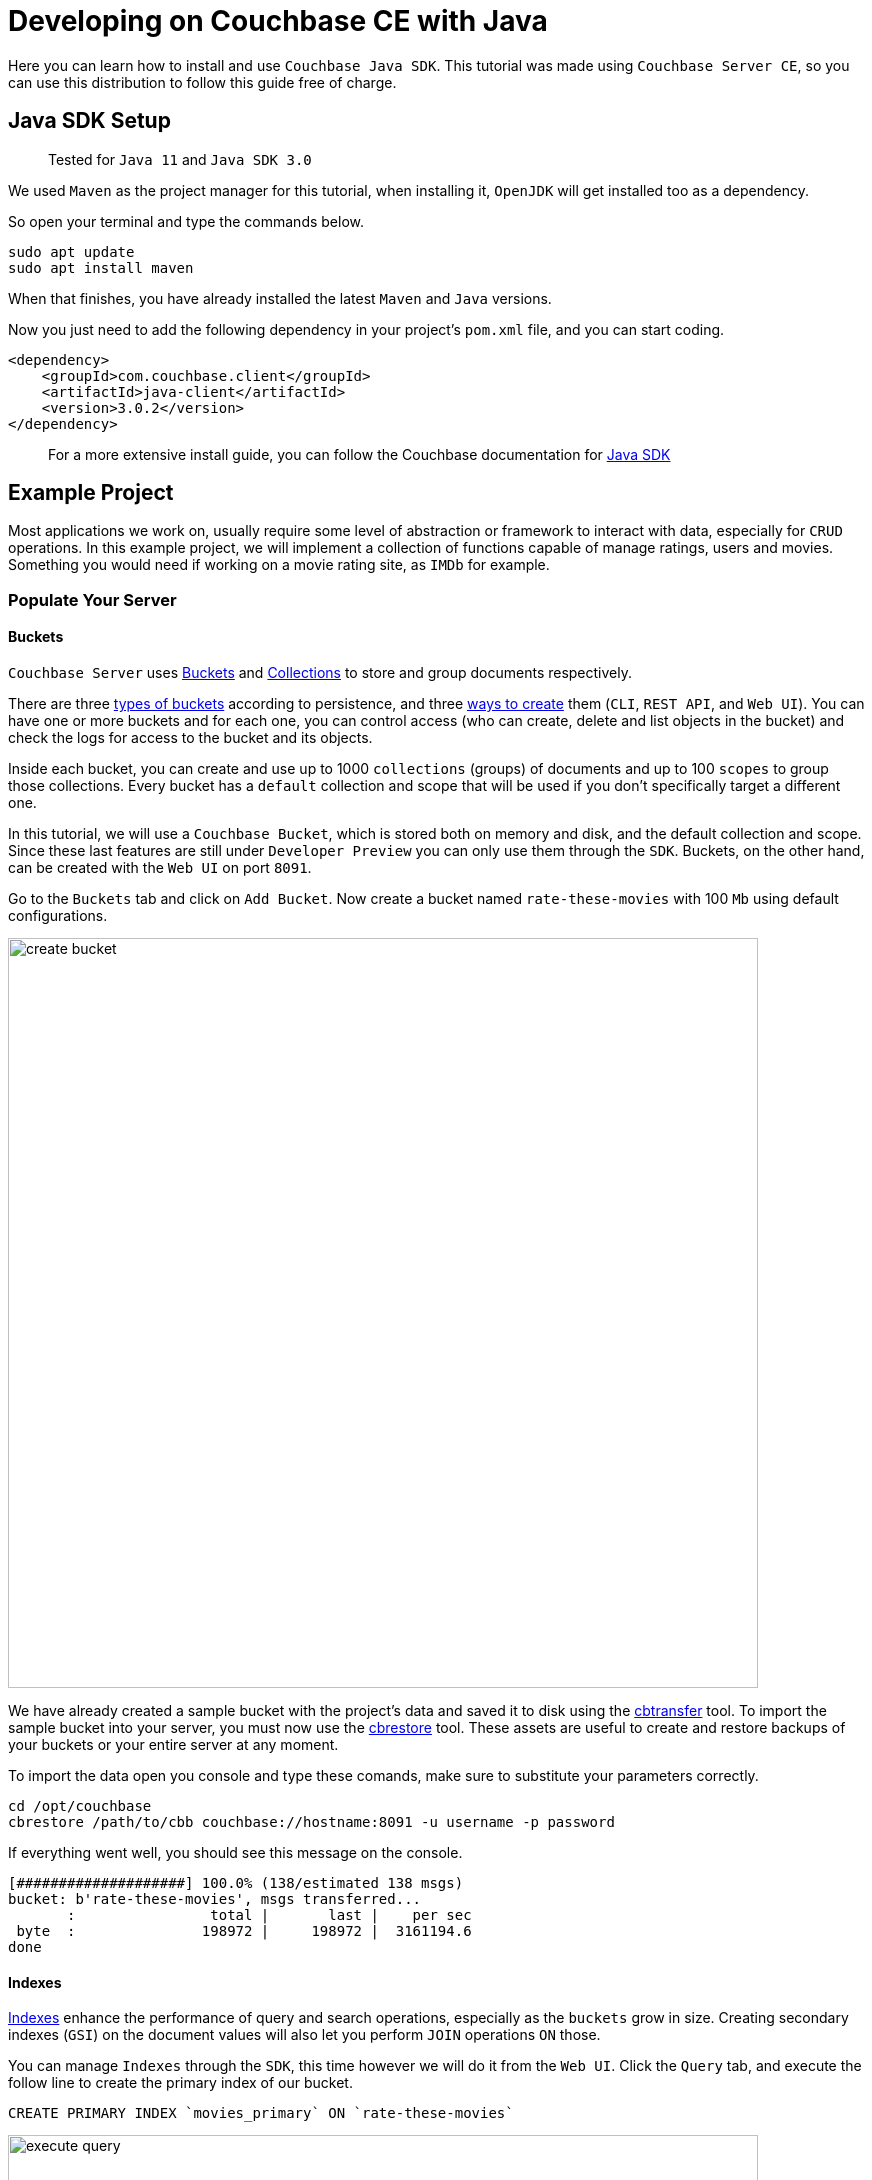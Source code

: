 //:doctype: book

//English | link:tutorial_es.html[Español]

= Developing on Couchbase CE with Java

Here you can learn how to install and use `Couchbase Java SDK`. This tutorial was made using `Couchbase Server CE`, so you can use this distribution to follow this guide free of charge.

== Java SDK Setup

____
Tested for `Java 11` and `Java SDK 3.0`
____

We used `Maven` as the project manager for this tutorial, when installing it, `OpenJDK` will get installed too as a dependency.

So open your terminal and type the commands below.

[source,bash]
----
sudo apt update
sudo apt install maven
----

When that finishes, you have already installed the latest `Maven` and `Java` versions.

Now you just need to add the following dependency in your project's `pom.xml` file, and you can start coding.

[source,xml]
----
<dependency>
    <groupId>com.couchbase.client</groupId>
    <artifactId>java-client</artifactId>
    <version>3.0.2</version>
</dependency>
----

____
For a more extensive install guide, you can follow the Couchbase documentation for https://docs.couchbase.com/java-sdk/current/start-using-sdk.html[Java SDK]
____

== Example Project

Most applications we work on, usually require some level of abstraction or framework to interact with data, especially for `CRUD` operations. In this example project, we will implement a collection of functions capable of manage ratings, users and movies. Something you would need if working on a movie rating site, as `IMDb` for example.

=== Populate Your Server

==== Buckets

`Couchbase Server` uses https://docs.couchbase.com/server/6.5/learn/buckets-memory-and-storage/buckets-memory-and-storage.html[Buckets] and https://docs.couchbase.com/server/6.5/developer-preview/collections/collections-overview.html[Collections] to store and group documents respectively.

There are three https://docs.couchbase.com/server/6.5/learn/buckets-memory-and-storage/buckets.html[types of buckets] according to persistence, and three https://docs.couchbase.com/server/6.5/clustersetup/create-bucket.html[ways to create] them (`CLI`, `REST API`, and `Web UI`). You can have one or more buckets and for each one, you can control access (who can create, delete and list objects in the bucket) and check the logs for access to the bucket and its objects.

Inside each bucket, you can create and use up to 1000 `collections` (groups) of documents and up to 100 `scopes` to group those collections. Every bucket has a `default` collection and scope that will be used if you don't specifically target a different one.

In this tutorial, we will use a `Couchbase Bucket`, which is stored both on memory and disk, and the default collection and scope. Since these last features are still under `Developer Preview` you can only use them through the `SDK`. Buckets, on the other hand, can be created with the `Web UI` on port `8091`.

Go to the `Buckets` tab and click on `Add Bucket`. Now create a bucket named `rate-these-movies` with 100 `Mb` using default configurations.

image::create_bucket.gif[,750]

We have already created a sample bucket with the project's data and saved it to disk using the https://docs.couchbase.com/server/6.5/cli/cbtransfer-tool.html[cbtransfer] tool. To import the sample bucket into your server, you must now use the https://docs.couchbase.com/server/6.5/cli/cbrestore-tool.html[cbrestore] tool. These assets are useful to create and restore backups of your buckets or your entire server at any moment.

To import the data open you console and type these comands, make sure to substitute your parameters correctly.

[source,bash]
----
cd /opt/couchbase
cbrestore /path/to/cbb couchbase://hostname:8091 -u username -p password
----

If everything went well, you should see this message on the console.

[source,bash]
----
[####################] 100.0% (138/estimated 138 msgs)
bucket: b'rate-these-movies', msgs transferred...
       :                total |       last |    per sec
 byte  :               198972 |     198972 |  3161194.6
done
----

==== Indexes

https://docs.couchbase.com/server/6.5/learn/services-and-indexes/indexes/indexes.html[Indexes] enhance the performance of query and search operations, especially as the `buckets` grow in size. Creating secondary indexes (`GSI`) on the document values will also let you perform `JOIN` operations `ON` those.

You can manage `Indexes` through the `SDK`, this time however we will do it from the `Web UI`. Click the `Query` tab, and execute the follow line to create the primary index of our bucket.

[source,SQL]
----
CREATE PRIMARY INDEX `movies_primary` ON `rate-these-movies`
----

image::execute_query.gif[,750]

Then, execute

[source,SQL]
----
CREATE INDEX `movies_secondary_movie` ON `rate-these-movies`(`id_movie`)
----

[source,SQL]
----
CREATE INDEX `movies_secondary_user` ON `rate-these-movies`(`id_user`)
----

to create the secondary indexes needed to perform ``JOIN``s between movies, users and ratings.

You just executed `N1QL` queries on your server, keep reading to learn how to run them using the `SDK` as well.

=== Visualize

The simplest way to verify your data state, and quickly access a particular document, is through `Web UI`. Go to `Buckets` tab, and click the `Documents` button on any bucket.

image::view_bucket.gif[,750]

Click each document for a more extended view, or set some filters to make a specific search.

image::filter_documents.gif[,750]

=== Using the SDK

`Couchbase SDK` provides you with multiple ways to manipulate data:

* https://docs.couchbase.com/java-sdk/current/core-operations.html#crud-overview[Core operations] or key-value operations, are quite basic and will allow you to work with your data similar to how you would do with a dictionary. But, if you want to perform more complex operations like filters or joins, you would have to implement those behaviors on the client-side. Also, they work with the full document, rather than the exact values you may need.
* https://docs.couchbase.com/java-sdk/current/subdocument-operations.html[Sub-document operations] can target specific values in a document. Use these operations to save bandwidth, and be more efficient when consulting partial data.
* https://docs.couchbase.com/java-sdk/current/n1ql-queries-with-sdk.html[N1QL] is an expressive, powerful, and complete `SQL` dialect for querying, transforming, and manipulating `JSON` data. These queries will be interpreted by the server and transformed into core operations. Most queries will require the creation of indexes to join other buckets or decreasing query latency.

==== Connect

Let's see now how to establish a connection to the server using the `SDK` to open our previously created bucket `rate-these-movies`.

This step requires credentials, as a shortcut, you could use the ones used to set up the cluster. Although we don't recommend this for a production deployment, it fits this tutorial purpose. If you wish to create new credentials with specific permissions, you can follow this https://docs.couchbase.com/server/6.5/manage/manage-security/manage-users-and-roles.html#creating-and-managing-users-with-the-UI[link].

To gain access to the server, you can use the `Cluster` class. An instance of this class can be used to open buckets and manage data through queries and other operations.

[source,java]
----
final Cluster cluster = Cluster.connect(hostname, username, password);
final Bucket bucket = cluster.bucket(bucketName);
----

You don't need to explicitly disconnect from the server, this will be performed automatically when the instance fall off your code's scope.

==== Core Operations

When you need to simply insert, delete or retrieve a particular document, of which you know its `ID`, the recommended approach would be to use core operations.

For inserting a document, you can use any of the operations below, the only difference between them is how they react to previously existing documents:

* `insert` will only create the document if the given `ID` is not found within the database.
* `replace` will only replace the document if the given `ID` already exists within the database.
* `upsert` will always replace the document, ignoring whether the `ID` has already existed or not.

Most times, `upsert` would be the safest choice, lets use it to add a rating, a standard operation in any rating site.

[source,java]
----
final JsonObject ratingJSON = JsonObject.create()
                                .put("movie_id", movieId)
                                .put("user_id", userId)
                                .put("value", value);

try {
    bucket.defaultCollection().upsert(ratingId, ratingJSON);
    System.out.println("OK");
}
catch (Exception e){
    System.out.println("ERROR: " + e.getMessage());
}
----

Notice the use of `defaultCollection`, it targets all documents in the bucket. In later versions, you will be able to use `collection(name)` to group up documents of a similar type.

Through this tutorial we will use `System.out.println` to print answers and give feedback, if you are executing that code inside a function you can return the result or do something else entirely.

Operations like `replace` or `upsert` can be used to update an existing document. However, remember this will send the full document to the cluster, so as a rule of thumb, do this only when more than half of the values have changed. Later on, we will explain how to update data more efficiently when changes are minimal.

To retrieve documents previously inserted in a bucket, use the `get` operation. You can use it now to check the test `rating` we just inserted in the server.

[source,java]
----
try {
    final GetResult answer = bucket.defaultCollection().get(ratingId);
    System.out.println(answer.contentAs(JsonObject.class));
}
catch (Exception e) {
    System.out.println("ERROR: " + e.getMessage());
}
----

If a user wishes to remove its rating from our server, use the `remove` operation. Try it by removing the `rating` you have been using until now.

[source,java]
----
try {
    bucket.defaultCollection().remove(ratingId);
    System.out.println("OK");
}
catch (Exception e) {
    System.out.println("ERROR: " + e.getMessage());
}
----

==== Sub-document Operations

Apps will commonly need to change data: ratings for instance, or some miss-typed name. Most of the time this means changing a particular value, not an entire document. For example, a user document may contain a name, a country, and an age, but you only want to update the country the user is currently living. When this situation presents, you should use sub-document operations to target those specific values and reduce network traffic.

Code bellow shows you how to retrieve a particular value from a particular user.

[source,java]
----
try {
    final LookupInResult answer = bucket.defaultCollection().lookupIn(
            userId, Collections.singletonList(
                    LookupInSpec.get("country")));
    System.out.println(answer.contentAs(0, String.class));
}
catch (Exception e) {
    System.out.println("ERROR: " + e.getMessage());
}
----

Notice how we target a particular document with `lookupIn`, then use `get` to retrieve the value we want, in this case, the country.

On the other hand, if a user moves to another country and wishes to update its profile, you can do something like this.

[source,java]
----
try {
    final MutateInResult answer = bucket.defaultCollection().mutateIn(
            userId, Collections.singletonList(
                    MutateInSpec.upsert("country", country)));
    System.out.println("OK");
}
catch (Exception e) {
    System.out.println("ERROR: " + e.getMessage());
}
----

Now we use `mutateIn` to target the document we want to change, and then `upsert` to modify its country value.

==== N1QL queries

These queries allow us to find and work better with associated documents, as usually required by most applications. For example, if we intend to remove a movie, which has ratings referring to it.

Parameters for the query can be passed in an instance of `QueryOptions`, grouped in a `JsonArray`. They can get referenced in the query with `?`, in the same order they are at the array.

[source,java]
----
final QueryOptions parameters = QueryOptions.queryOptions().parameters(JsonArray.from(movieId));

try {
    cluster.query("DELETE FROM `rate-these-movies` USE KEYS ?", parameters);
    cluster.query("DELETE FROM `rate-these-movies` WHERE id_movie=?", parameters);
    System.out.println("OK");
}
catch (Exception e) {
    System.out.println("ERROR: " + e.getMessage());
}
----

Appreciate the simplicity and resemblance to an `SQL` query, just refer the bucket as you would with a table.

Another example, most read operations target a subset of data or require some aggregation or augmentation to be performed. So, once again, we will depend on `N1QL` queries, in this case, to get the top 5 rated movies along with its average rating.

Since we are joining the data of a bucket with itself we use aliases.

[source,java]
----
final DecimalFormat df = new DecimalFormat("0.00");

try {
    final QueryResult answer = cluster.query("SELECT a.name AS name, AVG(b.`value`) AS avg FROM `rate-these-movies` AS a JOIN `rate-these-movies` AS b ON META(a).id=b.id_movie GROUP BY a.name ORDER BY avg DESC LIMIT 5");

    for (JsonObject row : answer.rowsAsObject()) {
        System.out.println(row.get("name") + " -> " + df.format(row.get("avg")));
    }
}
catch (Exception e) {
    System.out.println("ERROR: " + e.getMessage());
}
----

== Next Steps

We recommend you to follow our next tutorials, go to the xref:index.adoc[Getting Started with Couchbase Community Edition] page to find the full list.

Also, you could review https://docs.couchbase.com/home/index.html[Couchbase Documentation] to learn more about all sorts of topics.
